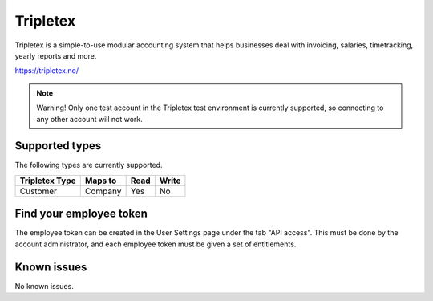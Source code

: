 .. _tripletex:

Tripletex
=========
Tripletex is a simple-to-use modular accounting system that helps businesses deal with invoicing, salaries, timetracking, yearly reports and more.

https://tripletex.no/

.. note::

  Warning! Only one test account in the Tripletex test environment is currently supported, so connecting to any other account will not work.

Supported types
---------------
The following types are currently supported.

.. list-table::
   :header-rows: 1

   * - Tripletex Type
     - Maps to
     - Read
     - Write

   * - Customer
     - Company
     - Yes
     - No

Find your employee token
------------------------
The employee token can be created in the User Settings page under the tab "API access". This must be done by the account administrator, and each employee token must be given a set of entitlements.


Known issues
------------
No known issues.
